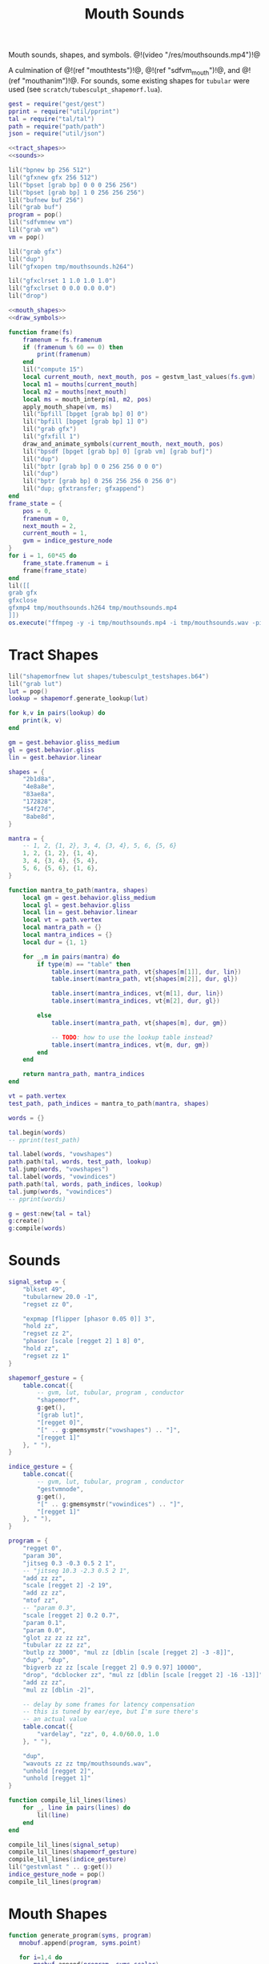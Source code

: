 #+TITLE: Mouth Sounds
Mouth sounds, shapes, and symbols.
@!(video "/res/mouthsounds.mp4")!@

A culmination of @!(ref "mouthtests")!@,
@!(ref "sdfvm_mouth")!@, and @!(ref "mouthanim")!@. For
sounds, some existing shapes for =tubular= were used (see
=scratch/tubesculpt_shapemorf.lua=).

#+NAME: mouthsounds.lua
#+BEGIN_SRC lua :tangle avatar/mouth/mouthsounds.lua
gest = require("gest/gest")
pprint = require("util/pprint")
tal = require("tal/tal")
path = require("path/path")
json = require("util/json")

<<tract_shapes>>
<<sounds>>

lil("bpnew bp 256 512")
lil("gfxnew gfx 256 512")
lil("bpset [grab bp] 0 0 0 256 256")
lil("bpset [grab bp] 1 0 256 256 256")
lil("bufnew buf 256")
lil("grab buf")
program = pop()
lil("sdfvmnew vm")
lil("grab vm")
vm = pop()

lil("grab gfx")
lil("dup")
lil("gfxopen tmp/mouthsounds.h264")

lil("gfxclrset 1 1.0 1.0 1.0")
lil("gfxclrset 0 0.0 0.0 0.0")
lil("drop")

<<mouth_shapes>>
<<draw_symbols>>

function frame(fs)
    framenum = fs.framenum
    if (framenum % 60 == 0) then
        print(framenum)
    end
    lil("compute 15")
    local current_mouth, next_mouth, pos = gestvm_last_values(fs.gvm)
    local m1 = mouths[current_mouth]
    local m2 = mouths[next_mouth]
    local ms = mouth_interp(m1, m2, pos)
    apply_mouth_shape(vm, ms)
    lil("bpfill [bpget [grab bp] 0] 0")
    lil("bpfill [bpget [grab bp] 1] 0")
    lil("grab gfx")
    lil("gfxfill 1")
    draw_and_animate_symbols(current_mouth, next_mouth, pos)
    lil("bpsdf [bpget [grab bp] 0] [grab vm] [grab buf]")
    lil("dup")
    lil("bptr [grab bp] 0 0 256 256 0 0 0")
    lil("dup")
    lil("bptr [grab bp] 0 256 256 256 0 256 0")
    lil("dup; gfxtransfer; gfxappend")
end
frame_state = {
    pos = 0,
    framenum = 0,
    next_mouth = 2,
    current_mouth = 1,
    gvm = indice_gesture_node
}
for i = 1, 60*45 do
    frame_state.framenum = i
    frame(frame_state)
end
lil([[
grab gfx
gfxclose
gfxmp4 tmp/mouthsounds.h264 tmp/mouthsounds.mp4
]])
os.execute("ffmpeg -y -i tmp/mouthsounds.mp4 -i tmp/mouthsounds.wav -pix_fmt yuv420p -acodec aac res/mouthsounds.mp4")
#+END_SRC
* Tract Shapes
#+NAME: tract_shapes
#+BEGIN_SRC lua
lil("shapemorfnew lut shapes/tubesculpt_testshapes.b64")
lil("grab lut")
lut = pop()
lookup = shapemorf.generate_lookup(lut)

for k,v in pairs(lookup) do
    print(k, v)
end

gm = gest.behavior.gliss_medium
gl = gest.behavior.gliss
lin = gest.behavior.linear

shapes = {
    "2b1d8a",
    "4e8a8e",
    "83ae8a",
    "172828",
    "54f27d",
    "8abe8d",
}

mantra = {
    -- 1, 2, {1, 2}, 3, 4, {3, 4}, 5, 6, {5, 6}
    1, 2, {1, 2}, {1, 4},
    3, 4, {3, 4}, {5, 4},
    5, 6, {5, 6}, {1, 6},
}

function mantra_to_path(mantra, shapes)
    local gm = gest.behavior.gliss_medium
    local gl = gest.behavior.gliss
    local lin = gest.behavior.linear
    local vt = path.vertex
    local mantra_path = {}
    local mantra_indices = {}
    local dur = {1, 1}

    for _,m in pairs(mantra) do
        if type(m) == "table" then
            table.insert(mantra_path, vt{shapes[m[1]], dur, lin})
            table.insert(mantra_path, vt{shapes[m[2]], dur, gl})

            table.insert(mantra_indices, vt{m[1], dur, lin})
            table.insert(mantra_indices, vt{m[2], dur, gl})

        else
            table.insert(mantra_path, vt{shapes[m], dur, gm})

            -- TODO: how to use the lookup table instead?
            table.insert(mantra_indices, vt{m, dur, gm})
        end
    end

    return mantra_path, mantra_indices
end

vt = path.vertex
test_path, path_indices = mantra_to_path(mantra, shapes)

words = {}

tal.begin(words)
-- pprint(test_path)

tal.label(words, "vowshapes")
path.path(tal, words, test_path, lookup)
tal.jump(words, "vowshapes")
tal.label(words, "vowindices")
path.path(tal, words, path_indices, lookup)
tal.jump(words, "vowindices")
-- pprint(words)

g = gest:new{tal = tal}
g:create()
g:compile(words)
#+END_SRC
* Sounds
#+NAME: sounds
#+BEGIN_SRC lua
signal_setup = {
    "blkset 49",
    "tubularnew 20.0 -1",
    "regset zz 0",

    "expmap [flipper [phasor 0.05 0]] 3",
    "hold zz",
    "regset zz 2",
    "phasor [scale [regget 2] 1 8] 0",
    "hold zz",
    "regset zz 1"
}

shapemorf_gesture = {
    table.concat({
        -- gvm, lut, tubular, program , conductor
        "shapemorf",
        g:get(),
        "[grab lut]",
        "[regget 0]",
        "[" .. g:gmemsymstr("vowshapes") .. "]",
        "[regget 1]"
    }, " "),
}

indice_gesture = {
    table.concat({
        -- gvm, lut, tubular, program , conductor
        "gestvmnode",
        g:get(),
        "[" .. g:gmemsymstr("vowindices") .. "]",
        "[regget 1]"
    }, " "),
}

program = {
    "regget 0",
    "param 30",
    "jitseg 0.3 -0.3 0.5 2 1",
    -- "jitseg 10.3 -2.3 0.5 2 1",
    "add zz zz",
    "scale [regget 2] -2 19",
    "add zz zz",
    "mtof zz",
    -- "param 0.3",
    "scale [regget 2] 0.2 0.7",
    "param 0.1",
    "param 0.0",
    "glot zz zz zz zz",
    "tubular zz zz zz",
    "butlp zz 3000", "mul zz [dblin [scale [regget 2] -3 -8]]",
    "dup", "dup",
    "bigverb zz zz [scale [regget 2] 0.9 0.97] 10000",
    "drop", "dcblocker zz", "mul zz [dblin [scale [regget 2] -16 -13]]",
    "add zz zz",
    "mul zz [dblin -2]",

    -- delay by some frames for latency compensation
    -- this is tuned by ear/eye, but I'm sure there's
    -- an actual value
    table.concat({
        "vardelay", "zz", 0, 4.0/60.0, 1.0
    }, " "),

    "dup",
    "wavouts zz zz tmp/mouthsounds.wav",
    "unhold [regget 2]",
    "unhold [regget 1]"
}

function compile_lil_lines(lines)
    for _, line in pairs(lines) do
        lil(line)
    end
end

compile_lil_lines(signal_setup)
compile_lil_lines(shapemorf_gesture)
compile_lil_lines(indice_gesture)
lil("gestvmlast " .. g:get())
indice_gesture_node = pop()
compile_lil_lines(program)
#+END_SRC
* Mouth Shapes
#+NAME: mouth_shapes
#+BEGIN_SRC lua
function generate_program(syms, program)
   mnobuf.append(program, syms.point)

   for i=1,4 do
       mnobuf.append(program, syms.scalar)
       mnobuf.append_float(program, i - 1)
       mnobuf.append(program, syms.uniform)
   end

   mnobuf.append(program, syms.poly4)

   -- r5: rounded edge amount
   mnobuf.append(program, syms.scalar);
   mnobuf.append_float(program, 5)
   mnobuf.append(program, syms.uniform);

   mnobuf.append(program, syms.roundness)
   mnobuf.append(program, syms.point)

   -- r6: circle radius
   mnobuf.append(program, syms.scalar);
   mnobuf.append_float(program, 6)
   mnobuf.append(program, syms.uniform);

   mnobuf.append(program, syms.circle);

   -- r4: circleness amount
   mnobuf.append(program, syms.scalar);
   mnobuf.append_float(program, 4)
   mnobuf.append(program, syms.uniform);

   mnobuf.append(program, syms.lerp);
   mnobuf.append(program, syms.gtz);
end
fp = io.open("avatar/sdfvm_lookup_table.json")
syms = json.decode(fp:read("*all"))
fp:close()

generate_program(syms, program)
mouth1 = {
    circleness = 0.1,
    roundedge = 0.1,
    circrad = 0.7,
    points = {
        {-0.5, 0.5},
        {-0.1, -0.5},
        {0.1, -0.5},
        {0.5, 0.5},
    }
}

mouth2 = {
    circleness = 0.1,
    roundedge = 0.1,
    circrad = 0.7,
    points = {
        {-0.1, 0.5},
        {-0.5, -0.5},
        {0.5, -0.5},
        {0.1, 0.5},
    }
}

mouth1b = {
    circleness = 0.8,
    roundedge = 0.1,
    circrad = 0.7,
    points = {
        {-0.5, 0.5},
        {-0.1, -0.5},
        {0.1, -0.5},
        {0.5, 0.5},
    }
}

mouth2b = {
    circleness = 0.8,
    roundedge = 0.1,
    circrad = 0.7,
    points = {
        {-0.1, 0.5},
        {-0.5, -0.5},
        {0.5, -0.5},
        {0.1, 0.5},
    }
}

mouth3 = {
    circleness = 0.0,
    roundedge = 0.08,
    circrad = 0.7,
    points = {
        {-0.5, 0.02},
        {-0.5, -0.02},
        {0.5, -0.02},
        {0.5, 0.02},
    }
}

mouth3b = {
    circleness = 0.1,
    roundedge = 0.08,
    circrad = 0.7,
    points = {
        {-0.5, 0.02},
        {-0.5, -0.02},
        {0.5, -0.02},
        {0.5, 0.02},
    }
}

mouth4 = {
    circleness = 0.0,
    roundedge = 0.08,
    circrad = 0.7,
    points = {
        {-0.2, 0.6},
        {-0.02, -0.6},
        {0.02, -0.6},
        {0.2, 0.6},
    }
}

mouth4b = {
    circleness = 0.3,
    roundedge = 0.08,
    circrad = 0.7,
    points = {
        {-0.2, 0.6},
        {-0.02, -0.6},
        {0.02, -0.6},
        {0.2, 0.6},
    }
}

mouth5 = {
    circleness = 0.9,
    roundedge = 0.08,
    circrad = 0.4,
    points = {
        {-0.5, 0.5},
        {-0.1, -0.5},
        {0.1, -0.5},
        {0.5, 0.5},
    }
}

mouth1c = {
    circleness = 0.0,
    roundedge = 0.0,
    circrad = 0.7,
    points = {
        {-0.5, 0.5},
        {-0.1, -0.5},
        {0.1, -0.5},
        {0.5, 0.5},
    }
}

mouth2c = {
    circleness = 0.0,
    roundedge = 0.0,
    circrad = 0.7,
    points = {
        {-0.1, 0.5},
        {-0.5, -0.5},
        {0.5, -0.5},
        {0.1, 0.5},
    }
}

mouth6 = {
    circleness = 0.0,
    roundedge = 0.0,
    circrad = 0.7,
    points = {
        {-0.7, 0.7},
        {-0.4, -0.4},
        {0.4, -0.5},
        {0.5, 0.5},
    }
}

shearx = 0.2
mouth7 = {
    circleness = 0.1,
    roundedge = 0.05,
    circrad = 0.7,
    points = {
        {-0.3 + shearx, 0.5},
        {-0.3 - shearx, -0.5},
        {0.3 - shearx, -0.5},
        {0.3 + shearx, 0.5},
    }
}

shearx = 0.5
mouth7b = {
    circleness = 0.0,
    roundedge = 0.1,
    circrad = 0.7,
    points = {
        {-0.3 - shearx, 0.5},
        {-0.3 + shearx, -0.5},
        {0.3 + shearx, -0.5},
        {0.3 - shearx, 0.5},
    }
}

mouth2d = {
    circleness = 0.1,
    roundedge = 0.1,
    circrad = 0.7,
    points = {
        {-0.1, 0.5},
        {-0.8, 0.3},
        {0.8, 0.3},
        {0.1, 0.5},
    }
}

mouth1d = {
    circleness = 0.1,
    roundedge = 0.1,
    circrad = 0.7,
    points = {
        {-0.8, 0.5},
        {-0.1, 0.3},
        {0.1, 0.3},
        {0.8, 0.5},
    }
}


mouths = {
     mouth1, mouth4b, mouth7, mouth1c,
     mouth5, mouth1d, mouth4, mouth4b,
     mouth5, mouth1c, mouth2c, mouth6,
     mouth7, mouth7b, mouth2d, mouth1d
}

function apply_mouth_shape(vm, mouth)
    sdfvm.uniset_scalar(vm, 4, mouth.circleness)
    sdfvm.uniset_scalar(vm, 5, mouth.roundedge)
    sdfvm.uniset_scalar(vm, 6, mouth.circrad)

    for i=1,4 do
        local p = mouth.points[i]
        sdfvm.uniset_vec2(vm, i-1, p[1], p[2])
    end
end
function mouth_interp(m1, m2, pos)
    local newmouth = {}

    newmouth.circleness =
        pos*m2.circleness +
        (1 - pos)*m1.circleness

    newmouth.roundedge =
        pos*m2.roundedge +
        (1 - pos)*m1.roundedge

    newmouth.circrad =
        pos*m2.circrad +
        (1 - pos)*m1.circrad

    newmouth.points = {}
    for i=1,4 do
        newmouth.points[i] = {}
        newmouth.points[i][1] =
            pos*m2.points[i][1] +
            (1 - pos)*m1.points[i][1]
        newmouth.points[i][2] =
            pos*m2.points[i][2] +
            (1 - pos)*m1.points[i][2]
    end

    return newmouth
end
#+END_SRC
* Symbols
#+NAME: draw_symbols
#+BEGIN_SRC lua
function draw_shape(shp, square_size, xoff, yoff)
    for c=1,#shp do
        col=string.byte(shp, c)
        col=tonumber(string.char(col), 16)
        for row=1,4 do
            local s = col & (1 << (row -1))
            if (s > 0) then
                lil(table.concat({
                    "bprectf",
                    "[bpget [grab bp] 1]",
                    (c - 1)*square_size+xoff, (row - 1)*square_size+yoff,
                    square_size, square_size, 1
                }, " "))
            end
        end
    end
end

function draw_and_animate_symbols(current_mouth, next_mouth, pos)
    centerx = (256 // 2) - ((6*16) // 2)
    centery = (256 // 2) - ((4*16) // 2)
    centery_off1 = centery + math.floor((256//2)*pos)
    squaresz = math.floor(16*pos)
    centerx2 = (256 // 2) - ((6*squaresz) // 2)
    centery2 = (256 // 2) - ((4*squaresz) // 2)
    draw_shape(shapes[current_mouth], 16,
        centerx, centery_off1)
    draw_shape(shapes[next_mouth], squaresz,
        centerx2, centery2)
end
#+END_SRC
